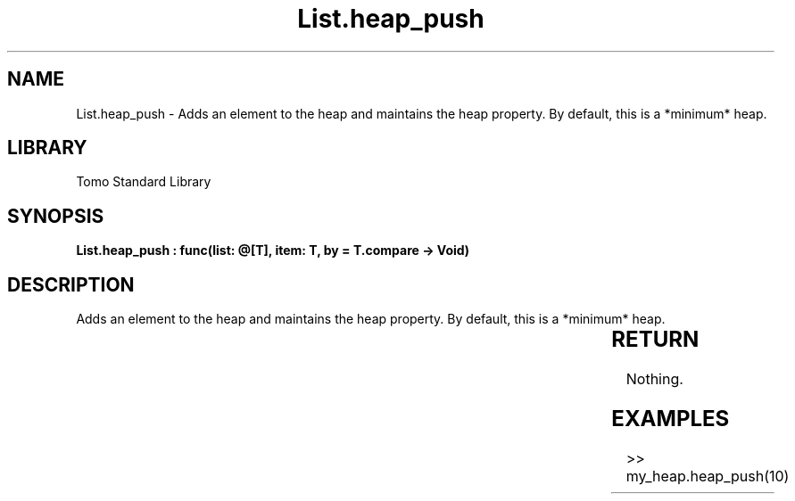 '\" t
.\" Copyright (c) 2025 Bruce Hill
.\" All rights reserved.
.\"
.TH List.heap_push 3 2025-04-19T14:30:40.361282 "Tomo man-pages"
.SH NAME
List.heap_push \- Adds an element to the heap and maintains the heap property. By default, this is a *minimum* heap.

.SH LIBRARY
Tomo Standard Library
.SH SYNOPSIS
.nf
.BI "List.heap_push : func(list: @[T], item: T, by = T.compare -> Void)"
.fi

.SH DESCRIPTION
Adds an element to the heap and maintains the heap property. By default, this is a *minimum* heap.


.TS
allbox;
lb lb lbx lb
l l l l.
Name	Type	Description	Default
list	@[T]	The mutable reference to the heap. 	-
item	T	The item to be added. 	-
by		The comparison function used to determine order. If not specified, the default comparison function for the item type will be used. 	T.compare
.TE
.SH RETURN
Nothing.

.SH EXAMPLES
.EX
>> my_heap.heap_push(10)
.EE
